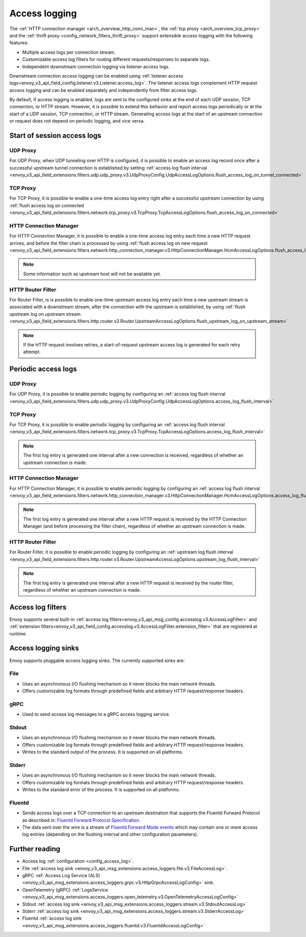 .. _arch_overview_access_logs:

Access logging
==============

The :ref:`HTTP connection manager <arch_overview_http_conn_man>`, the
:ref:`tcp proxy <arch_overview_tcp_proxy>` and the
:ref:`thrift proxy <config_network_filters_thrift_proxy>`
support extensible access logging with the following features:

* Multiple access logs per connection stream.
* Customizable access log filters for routing different requests/responses to separate logs.
* Independent downstream connection logging via listener access logs.

Downstream connection access logging can be enabled using :ref:`listener access
logs<envoy_v3_api_field_config.listener.v3.Listener.access_log>`. The listener access logs complement
HTTP request access logging and can be enabled separately and independently from filter access logs.

By default, if access logging is enabled, logs are sent to the configured sinks at the end of each UDP session,
TCP connection, or HTTP stream. However, it is possible to extend this behavior and report access logs periodically or
at the start of a UDP session, TCP connection, or HTTP stream. Generating access logs at the start of an upstream
connection or request does not depend on periodic logging, and vice versa.

.. _arch_overview_access_log_start:

Start of session access logs
----------------------------

UDP Proxy
*********

For UDP Proxy, when UDP tunneling over HTTP is configured, it is possible to enable an access log record once after a
successful upstream tunnel connection is established by setting
:ref:`access log flush interval <envoy_v3_api_field_extensions.filters.udp.udp_proxy.v3.UdpProxyConfig.UdpAccessLogOptions.flush_access_log_on_tunnel_connected>`

TCP Proxy
*********

For TCP Proxy, it is possible to enable a one-time access log entry right after a successful upstream connection by using
:ref:`flush access log on connected <envoy_v3_api_field_extensions.filters.network.tcp_proxy.v3.TcpProxy.TcpAccessLogOptions.flush_access_log_on_connected>`

HTTP Connection Manager
***********************

For HTTP Connection Manager, it is possible to enable a one-time access log entry each time a new HTTP request arrives,
and before the filter chain is processed by using
:ref:`flush access log on new request <envoy_v3_api_field_extensions.filters.network.http_connection_manager.v3.HttpConnectionManager.HcmAccessLogOptions.flush_access_log_on_new_request>`

.. note::
   Some information such as upstream host will not be available yet.

HTTP Router Filter
******************

For Router Filter, is is possible to enable one-time upstream access log entry each time a new upstream stream is
associated with a downstream stream, after the connection with the upstream is established, by using
:ref:`flush upstream log on upstream stream <envoy_v3_api_field_extensions.filters.http.router.v3.Router.UpstreamAccessLogOptions.flush_upstream_log_on_upstream_stream>`

.. note::
   If the HTTP request involves retries, a start-of-request upstream access log is generated for each retry attempt.

.. _arch_overview_access_log_periodic:

Periodic access logs
--------------------

UDP Proxy
*********

For UDP Proxy, it is possible to enable periodic logging by configuring an
:ref:`access log flush interval <envoy_v3_api_field_extensions.filters.udp.udp_proxy.v3.UdpProxyConfig.UdpAccessLogOptions.access_log_flush_interval>`

TCP Proxy
*********

For TCP Proxy, it is possible to enable periodic logging by configuring an
:ref:`access log flush interval <envoy_v3_api_field_extensions.filters.network.tcp_proxy.v3.TcpProxy.TcpAccessLogOptions.access_log_flush_interval>`

.. note::
   The first log entry is generated one interval after a new connection is received, regardless of whether an upstream
   connection is made.

HTTP Connection Manager
***********************

For HTTP Connection Manager, it is possible to enable periodic logging by configuring an
:ref:`access log flush interval <envoy_v3_api_field_extensions.filters.network.http_connection_manager.v3.HttpConnectionManager.HcmAccessLogOptions.access_log_flush_interval>`

.. note::
   The first log entry is generated one interval after a new HTTP request is received by the HTTP Connection Manager
   (and before processing the filter chain), regardless of whether an upstream connection is made.

HTTP Router Filter
******************

For Router Filter, it is possible to enable periodic logging by configuring an
:ref:`upstream log flush interval <envoy_v3_api_field_extensions.filters.http.router.v3.Router.UpstreamAccessLogOptions.upstream_log_flush_interval>`

.. note::
   The first log entry is generated one interval after a new HTTP request is received by the router filter, regardless
   of whether an upstream connection is made.

.. _arch_overview_access_log_filters:

Access log filters
------------------

Envoy supports several built-in
:ref:`access log filters<envoy_v3_api_msg_config.accesslog.v3.AccessLogFilter>` and
:ref:`extension filters<envoy_v3_api_field_config.accesslog.v3.AccessLogFilter.extension_filter>`
that are registered at runtime.

.. _arch_overview_access_logs_sinks:

Access logging sinks
--------------------

Envoy supports pluggable access logging sinks. The currently supported sinks are:

File
****

* Uses an asynchronous I/O flushing mechanism so it never blocks the main network threads.
* Offers customizable log formats through predefined fields and arbitrary HTTP request/response headers.

gRPC
****

* Used to send access log messages to a gRPC access logging service.

Stdout
*********

* Uses an asynchronous I/O flushing mechanism so it never blocks the main network threads.
* Offers customizable log formats through predefined fields and arbitrary HTTP request/response headers.
* Writes to the standard output of the process. It is supported on all platforms.

Stderr
********

* Uses an asynchronous I/O flushing mechanism so it never blocks the main network threads.
* Offers customizable log formats through predefined fields and arbitrary HTTP request/response headers.
* Writes to the standard error of the process. It is supported on all platforms.

Fluentd
********

* Sends access logs over a TCP connection to an upstream destination that supports the Fluentd Forward Protocol as described in:
  `Fluentd Forward Protocol Specification <https://github.com/fluent/fluentd/wiki/Forward-Protocol-Specification-v1>`_.
* The data sent over the wire is a stream of
  `Fluentd Forward Mode events <https://github.com/fluent/fluentd/wiki/Forward-Protocol-Specification-v1#forward-mode>`_
  which may contain one or more access log entries (depending on the flushing interval and other configuration parameters).

Further reading
---------------

* Access log :ref:`configuration <config_access_log>`.
* File :ref:`access log sink <envoy_v3_api_msg_extensions.access_loggers.file.v3.FileAccessLog>`.
* gRPC :ref:`Access Log Service (ALS) <envoy_v3_api_msg_extensions.access_loggers.grpc.v3.HttpGrpcAccessLogConfig>`
  sink.
* OpenTelemetry (gRPC) :ref:`LogsService <envoy_v3_api_msg_extensions.access_loggers.open_telemetry.v3.OpenTelemetryAccessLogConfig>`
* Stdout :ref:`access log sink <envoy_v3_api_msg_extensions.access_loggers.stream.v3.StdoutAccessLog>`
* Stderr :ref:`access log sink <envoy_v3_api_msg_extensions.access_loggers.stream.v3.StderrAccessLog>`
* Fluentd :ref:`access log sink <envoy_v3_api_msg_extensions.access_loggers.fluentd.v3.FluentdAccessLogConfig>`
